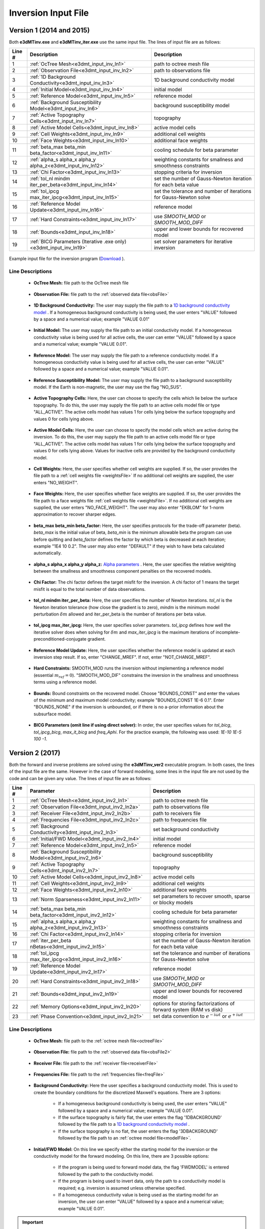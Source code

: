 .. _e3dmt_input_inv:

Inversion Input File
====================

Version 1 (2014 and 2015)
-------------------------

Both **e3dMTinv.exe** and **e3dMTinv_iter.exe** use the same input file. The lines of input file are as follows:

.. tabularcolumns:: |L|C|C|

+--------+--------------------------------------------------------------------+-------------------------------------------------------------------+
| Line # | Description                                                        | Description                                                       |
+========+====================================================================+===================================================================+
| 1      | :ref:`OcTree Mesh<e3dmt_input_inv_ln1>`                            | path to octree mesh file                                          |
+--------+--------------------------------------------------------------------+-------------------------------------------------------------------+
| 2      | :ref:`Observation File<e3dmt_input_inv_ln2>`                       | path to observations file                                         |
+--------+--------------------------------------------------------------------+-------------------------------------------------------------------+
| 3      | :ref:`1D Background Conductivity<e3dmt_input_inv_ln3>`             | 1D background conductivity model                                  |
+--------+--------------------------------------------------------------------+-------------------------------------------------------------------+
| 4      | :ref:`Initial Model<e3dmt_input_inv_ln4>`                          | initial model                                                     |
+--------+--------------------------------------------------------------------+-------------------------------------------------------------------+
| 5      | :ref:`Reference Model<e3dmt_input_inv_ln5>`                        | reference model                                                   |
+--------+--------------------------------------------------------------------+-------------------------------------------------------------------+
| 6      | :ref:`Background Susceptibility Model<e3dmt_input_inv_ln6>`        | background susceptibility model                                   |
+--------+--------------------------------------------------------------------+-------------------------------------------------------------------+
| 7      | :ref:`Active Topography Cells<e3dmt_input_inv_ln7>`                | topography                                                        |
+--------+--------------------------------------------------------------------+-------------------------------------------------------------------+
| 8      | :ref:`Active Model Cells<e3dmt_input_inv_ln8>`                     | active model cells                                                |
+--------+--------------------------------------------------------------------+-------------------------------------------------------------------+
| 9      | :ref:`Cell Weights<e3dmt_input_inv_ln9>`                           | additional cell weights                                           |
+--------+--------------------------------------------------------------------+-------------------------------------------------------------------+
| 10     | :ref:`Face Weights<e3dmt_input_inv_ln10>`                          | additional face weights                                           |
+--------+--------------------------------------------------------------------+-------------------------------------------------------------------+
| 11     | :ref:`beta_max beta_min beta_factor<e3dmt_input_inv_ln11>`         | cooling schedule for beta parameter                               |
+--------+--------------------------------------------------------------------+-------------------------------------------------------------------+
| 12     | :ref:`alpha_s alpha_x alpha_y alpha_z<e3dmt_input_inv_ln12>`       | weighting constants for smallness and smoothness constraints      |
+--------+--------------------------------------------------------------------+-------------------------------------------------------------------+
| 13     | :ref:`Chi Factor<e3dmt_input_inv_ln13>`                            | stopping criteria for inversion                                   |
+--------+--------------------------------------------------------------------+-------------------------------------------------------------------+
| 14     | :ref:`tol_nl mindm iter_per_beta<e3dmt_input_inv_ln14>`            | set the number of Gauss-Newton iteration for each beta value      |
+--------+--------------------------------------------------------------------+-------------------------------------------------------------------+
| 15     | :ref:`tol_ipcg max_iter_ipcg<e3dmt_input_inv_ln15>`                | set the tolerance and number of iterations for Gauss-Newton solve |
+--------+--------------------------------------------------------------------+-------------------------------------------------------------------+
| 16     | :ref:`Reference Model Update<e3dmt_input_inv_ln16>`                | reference model                                                   |
+--------+--------------------------------------------------------------------+-------------------------------------------------------------------+
| 17     | :ref:`Hard Constraints<e3dmt_input_inv_ln17>`                      | use *SMOOTH_MOD* or *SMOOTH_MOD_DIFF*                             |
+--------+--------------------------------------------------------------------+-------------------------------------------------------------------+
| 18     | :ref:`Bounds<e3dmt_input_inv_ln18>`                                | upper and lower bounds for recovered model                        |
+--------+--------------------------------------------------------------------+-------------------------------------------------------------------+
| 19     | :ref:`BICG Parameters (Iterative .exe only)<e3dmt_input_inv_ln19>` | set solver parameters for iterative inversion                     |
+--------+--------------------------------------------------------------------+-------------------------------------------------------------------+



.. figure:: images/create_inv_input.png
     :align: center
     :width: 700

     Example input file for the inversion program (`Download <https://github.com/ubcgif/e3dmt/raw/master/assets/input_files1/e3dMT_octree_inv.inp>`__ ).


Line Descriptions
^^^^^^^^^^^^^^^^^

.. _e3dmt_input_inv_ln1:

    - **OcTree Mesh:** file path to the OcTree mesh file

.. _e3dmt_input_inv_ln2:

    - **Observation File:** file path to the :ref:`observed data file<obsFile>`

.. _e3dmt_input_inv_ln3:

    - **1D Background Conductivity:** The user may supply the file path to a `1D background conductivity model <http://em1dfm.readthedocs.io/en/latest/content/files/supporting.html#files-for-reference-and-starting-models>`__ . If a homogeneous background conductivity is being used, the user enters "VALUE" followed by a space and a numerical value; example "VALUE 0.01"

.. _e3dmt_input_inv_ln4:

    - **Initial Model:** The user may supply the file path to an initial conductivity model. If a homogeneous conductivity value is being used for all active cells, the user can enter "VALUE" followed by a space and a numerical value; example "VALUE 0.01".

.. _e3dmt_input_inv_ln5:

    - **Reference Model:** The user may supply the file path to a reference conductivity model. If a homogeneous conductivity value is being used for all active cells, the user can enter "VALUE" followed by a space and a numerical value; example "VALUE 0.01".

.. _e3dmt_input_inv_ln6:

    - **Reference Susceptibility Model:** The user may supply the file path to a background susceptibility model. If the Earth is non-magnetic, the user may use the flag "NO_SUS".

.. _e3dmt_input_inv_ln7:

    - **Active Topography Cells:** Here, the user can choose to specify the cells which lie below the surface topography. To do this, the user may supply the file path to an active cells model file or type "ALL_ACTIVE". The active cells model has values 1 for cells lying below the surface topography and values 0 for cells lying above.

.. _e3dmt_input_inv_ln8:

    - **Active Model Cells:** Here, the user can choose to specify the model cells which are active during the inversion. To do this, the user may supply the file path to an active cells model file or type "ALL_ACTIVE". The active cells model has values 1 for cells lying below the surface topography and values 0 for cells lying above. Values for inactive cells are provided by the background conductivity model.

.. _e3dmt_input_inv_ln9:

    - **Cell Weights:** Here, the user specifies whether cell weights are supplied. If so, the user provides the file path to a :ref:`cell weights file <weightsFile>`  If no additional cell weights are supplied, the user enters "NO_WEIGHT".

.. _e3dmt_input_inv_ln10:

    - **Face Weights:** Here, the user specifies whether face weights are supplied. If so, the user provides the file path to a face weights file :ref:`cell weights file <weightsFile>`. If no additional cell weights are supplied, the user enters "NO_FACE_WEIGHT". The user may also enter "EKBLOM" for 1-norm approximation to recover sharper edges.

.. _e3dmt_input_inv_ln11:

    - **beta_max beta_min beta_factor:** Here, the user specifies protocols for the trade-off parameter (beta). *beta_max* is the initial value of beta, *beta_min* is the minimum allowable beta the program can use before quitting and *beta_factor* defines the factor by which beta is decreased at each iteration; example "1E4 10 0.2". The user may also enter "DEFAULT" if they wish to have beta calculated automatically.

.. _e3dmt_input_inv_ln12:

    - **alpha_s alpha_x alpha_y alpha_z:** `Alpha parameters <http://giftoolscookbook.readthedocs.io/en/latest/content/fundamentals/Alphas.html>`__ . Here, the user specifies the relative weighting between the smallness and smoothness component penalties on the recovered models.

.. _e3dmt_input_inv_ln13:

    - **Chi Factor:** The chi factor defines the target misfit for the inversion. A chi factor of 1 means the target misfit is equal to the total number of data observations.

.. _e3dmt_input_inv_ln14:

    - **tol_nl mindm iter_per_beta:** Here, the user specifies the number of Newton iterations. *tol_nl* is the Newton iteration tolerance (how close the gradient is to zero), *mindm* is the minimum model perturbation :math:`\delta m` allowed and iter_per_beta is the number of iterations per beta value.

.. _e3dmt_input_inv_ln15:

    - **tol_ipcg max_iter_ipcg:** Here, the user specifies solver parameters. *tol_ipcg* defines how well the iterative solver does when solving for :math:`\delta m` and *max_iter_ipcg* is the maximum iterations of incomplete-preconditioned-conjugate gradient.

.. _e3dmt_input_inv_ln16:

    - **Reference Model Update:** Here, the user specifies whether the reference model is updated at each inversion step result. If so, enter "CHANGE_MREF". If not, enter "NOT_CHANGE_MREF".

.. _e3dmt_input_inv_ln17:

    - **Hard Constraints:** SMOOTH_MOD runs the inversion without implementing a reference model (essential :math:`m_{ref}=0`). "SMOOTH_MOD_DIF" constrains the inversion in the smallness and smoothness terms using a reference model.

.. _e3dmt_input_inv_ln18:

    - **Bounds:** Bound constraints on the recovered model. Choose "BOUNDS_CONST" and enter the values of the minimum and maximum model conductivity; example "BOUNDS_CONST 1E-6 0.1". Enter "BOUNDS_NONE" if the inversion is unbounded, or if there is no a-prior information about the subsurface model.

.. _e3dmt_input_inv_ln19:

    - **BICG Parameters (omit line if using direct solver):** In order, the user specifies values for *tol_bicg*, *tol_ipcg_bicg*, *max_it_bicg* and *freq_Aphi*. For the practice example, the following was used: *1E-10 1E-5 100 -1*.


.. _e3dmt_input_inv2:

Version 2 (2017)
----------------

Both the forward and inverse problems are solved using the **e3dMTinv_ver2** executable program. In both cases, the lines of the input file are the same. However in the case of forward modeling, some lines in the input file are not used by the code and can be given any value. The lines of input file are as follows:

.. tabularcolumns:: |L|C|C|

+--------+--------------------------------------------------------------+-------------------------------------------------------------------------+
| Line # | Parameter                                                    | Description                                                             |
+========+==============================================================+=========================================================================+
| 1      |:ref:`OcTree Mesh<e3dmt_input_inv2_ln1>`                      | path to octree mesh file                                                |
+--------+--------------------------------------------------------------+-------------------------------------------------------------------------+
| 2      |:ref:`Observation File<e3dmt_input_inv2_ln2a>`                | path to observations file                                               |
+--------+--------------------------------------------------------------+-------------------------------------------------------------------------+
| 3      |:ref:`Receiver File<e3dmt_input_inv2_ln2b>`                   | path to receivers file                                                  |
+--------+--------------------------------------------------------------+-------------------------------------------------------------------------+
| 4      |:ref:`Frequencies File<e3dmt_input_inv2_ln2c>`                | path to frequencies file                                                |
+--------+--------------------------------------------------------------+-------------------------------------------------------------------------+
| 5      |:ref:`Background Conductivity<e3dmt_input_inv2_ln3>`          | set background conductivity                                             |
+--------+--------------------------------------------------------------+-------------------------------------------------------------------------+
| 6      |:ref:`Initial/FWD Model<e3dmt_input_inv2_ln4>`                | initial model                                                           |
+--------+--------------------------------------------------------------+-------------------------------------------------------------------------+
| 7      |:ref:`Reference Model<e3dmt_input_inv2_ln5>`                  | reference model                                                         |
+--------+--------------------------------------------------------------+-------------------------------------------------------------------------+
| 8      |:ref:`Background Susceptibility Model<e3dmt_input_inv2_ln6>`  | background susceptibility                                               |
+--------+--------------------------------------------------------------+-------------------------------------------------------------------------+
| 9      |:ref:`Active Topography Cells<e3dmt_input_inv2_ln7>`          | topography                                                              |
+--------+--------------------------------------------------------------+-------------------------------------------------------------------------+
| 10     |:ref:`Active Model Cells<e3dmt_input_inv2_ln8>`               | active model cells                                                      |
+--------+--------------------------------------------------------------+-------------------------------------------------------------------------+
| 11     |:ref:`Cell Weights<e3dmt_input_inv2_ln9>`                     | additional cell weights                                                 |
+--------+--------------------------------------------------------------+-------------------------------------------------------------------------+
| 12     |:ref:`Face Weights<e3dmt_input_inv2_ln10>`                    | additional face weights                                                 |
+--------+--------------------------------------------------------------+-------------------------------------------------------------------------+
| 13     |:ref:`Norm Sparseness<e3dmt_input_inv2_ln11>`                 | set parameters to recover smooth, sparse or blocky models               |
+--------+--------------------------------------------------------------+-------------------------------------------------------------------------+
| 14     |:ref:`beta_max beta_min beta_factor<e3dmt_input_inv2_ln12>`   | cooling schedule for beta parameter                                     |
+--------+--------------------------------------------------------------+-------------------------------------------------------------------------+
| 15     |:ref:`alpha_s alpha_x alpha_y alpha_z<e3dmt_input_inv2_ln13>` | weighting constants for smallness and smoothness constraints            |
+--------+--------------------------------------------------------------+-------------------------------------------------------------------------+
| 16     |:ref:`Chi Factor<e3dmt_input_inv2_ln14>`                      | stopping criteria for inversion                                         |
+--------+--------------------------------------------------------------+-------------------------------------------------------------------------+
| 17     |:ref:`iter_per_beta nBetas<e3dmt_input_inv2_ln15>`            | set the number of Gauss-Newton iteration for each beta value            |
+--------+--------------------------------------------------------------+-------------------------------------------------------------------------+
| 18     |:ref:`tol_ipcg max_iter_ipcg<e3dmt_input_inv2_ln16>`          | set the tolerance and number of iterations for Gauss-Newton solve       |
+--------+--------------------------------------------------------------+-------------------------------------------------------------------------+
| 19     |:ref:`Reference Model Update<e3dmt_input_inv2_ln17>`          | reference model                                                         |
+--------+--------------------------------------------------------------+-------------------------------------------------------------------------+
| 20     |:ref:`Hard Constraints<e3dmt_input_inv2_ln18>`                | use *SMOOTH_MOD* or *SMOOTH_MOD_DIFF*                                   |
+--------+--------------------------------------------------------------+-------------------------------------------------------------------------+
| 21     |:ref:`Bounds<e3dmt_input_inv2_ln19>`                          | upper and lower bounds for recovered model                              |
+--------+--------------------------------------------------------------+-------------------------------------------------------------------------+
| 22     |:ref:`Memory Options<e3dmt_input_inv2_ln20>`                  | options for storing factorizations of forward system (RAM vs disk)      |
+--------+--------------------------------------------------------------+-------------------------------------------------------------------------+
| 23     |:ref:`Phase Convention<e3dmt_input_inv2_ln21>`                | set data convention to :math:`e^{-i\omega t}` or :math:`e^{+i\omega t}` |
+--------+--------------------------------------------------------------+-------------------------------------------------------------------------+



.. .. figure:: images/e3dmt_inv_input2.png
..      :align: center
..      :width: 700

..      Example input file for the inversion program.


Line Descriptions
^^^^^^^^^^^^^^^^^

.. _e3dmt_input_inv2_ln1:

    - **OcTree Mesh:** file path to the :ref:`octree mesh file<octreeFile>`

.. _e3dmt_input_inv2_ln2a:

    - **Observation File:** file path to the :ref:`observed data file<obsFile2>`

.. _e3dmt_input_inv2_ln2b:

    - **Receiver File:** file path to the :ref:`receiver file<receiverFile>`

.. _e3dmt_input_inv2_ln2c:

    - **Frequencies File:** file path to the :ref:`frequencies file<freqFile>`

.. _e3dmt_input_inv2_ln3:

    - **Background Conductivity:** Here the user specifies a background conductivity model. This is used to create the boundary conditions for the discretized Maxwell's equations. There are 3 options:

        - If a homogeneous background conductivity is being used, the user enters "VALUE" followed by a space and a numerical value; example "VALUE 0.01".
        - If the surface topography is fairly flat, the user enters the flag '1DBACKGROUND' followed by the file path to a `1D background conductivity model <http://em1dfm.readthedocs.io/en/latest/content/files/supporting.html#files-for-reference-and-starting-models>`__ . 
        - If the surface topography is no flat, the user enters the flag '3DBACKGROUND' followed by the file path to an :ref:`octree model file<modelFile>`.

.. _e3dmt_input_inv2_ln4:

    - **Initial/FWD Model:** On this line we specify either the starting model for the inversion or the conductivity model for the forward modeling. On this line, there are 3 possible options:

        - If the program is being used to forward model data, the flag 'FWDMODEL' is entered followed by the path to the conductivity model.
        - If the program is being used to invert data, only the path to a conductivity model is required; e.g. inversion is assumed unless otherwise specified.
        - If a homogeneous conductivity value is being used as the starting model for an inversion, the user can enter "VALUE" followed by a space and a numerical value; example "VALUE 0.01".


.. important::

    If data are only being forward modeled, only the :ref:`background susceptibility model<e3dmt_input_inv2_ln6>`, :ref:`active topography cells<e3dmt_input_inv2_ln7>` and :ref:`tol_ipcg max_iter_ipcg<e3dmt_input_inv2_ln16>` fields are relevant. **However**, the remaining fields must not be empty and must have correct syntax for the code to run.


.. _e3dmt_input_inv2_ln5:

    - **Reference Model:** The user may supply the file path to a reference conductivity model. If a homogeneous conductivity value is being used for all active cells, the user can enter "VALUE" followed by a space and a numerical value; example "VALUE 0.01".

.. _e3dmt_input_inv2_ln6:

    - **Background Susceptibility Model:** The user may supply the file path to a background susceptibility model. If the Earth is non-magnetic, the user may use the flag "NO_SUS".

.. _e3dmt_input_inv2_ln7:

    - **Active Topography Cells:** Here, the user can choose to specify the cells which lie below the surface topography. To do this, the user may supply the file path to an active cells model file or type "ALL_ACTIVE". The active cells model has values 1 for cells lying below the surface topography and values 0 for cells lying above.

.. _e3dmt_input_inv2_ln8:

    - **Active Model Cells:** Here, the user can choose to specify the model cells which are active during the inversion. To do this, the user may supply the file path to an active cells model file or type "ALL_ACTIVE". The active cells model has values 1 for cells lying below the surface topography and values 0 for cells lying above. Values for inactive cells are provided by the background conductivity model.

.. _e3dmt_input_inv2_ln9:

    - **Cell Weights:** Here, the user specifies whether cell weights are supplied. If so, the user provides the file path to a :ref:`cell weights file <weightsFile>`  If no additional cell weights are supplied, the user enters "NO_WEIGHT".

.. _e3dmt_input_inv2_ln10:

    - **Face Weights:** Here, the user specifies whether face weights are supplied. If so, the user provides the file path to a face weights file :ref:`cell weights file <weightsFile>`. If no additional cell weights are supplied, the user enters "NO_FACE_WEIGHT". The user may also enter "EKBLOM" for 1-norm approximation to recover sharper edges.

.. _e3dmt_input_inv2_ln11:

    - **Sparseness:** The sparseness of the recovered model is determined by the terms within the `model objective function <http://giftoolscookbook.readthedocs.io/en/latest/content/fundamentals/Norms.html>`__ . A standard approach is to use an L2-norm for all terms

        - To use the L2-norm, enter the flag 'USE_L2'
        - To specify the Ekblom norm, enter the flag 'USE_EKBLOM' followed by values for :math:`p` and :math:`\varepsilon` where the Ekblom norm is given by:


.. math::
    \sum_{i=1}^M \, (\sigma_i^2 + \varepsilon^2)^{p/2} \;\;\; \textrm{s.t.} \;\;\; 1\leq p \leq 2, \; \varepsilon > 0



.. _e3dmt_input_inv2_ln12:

    - **beta_max beta_min beta_factor:** Here, the user specifies protocols for the trade-off parameter (beta). *beta_max* is the initial value of beta, *beta_min* is the minimum allowable beta the program can use before quitting and *beta_factor* defines the factor by which beta is decreased at each iteration; example "1E4 10 0.2". The user may also enter "DEFAULT" if they wish to have beta calculated automatically.

.. _e3dmt_input_inv2_ln13:

    - **alpha_s alpha_x alpha_y alpha_z:** `Alpha parameters <http://giftoolscookbook.readthedocs.io/en/latest/content/fundamentals/Alphas.html>`__ . Here, the user specifies the relative weighting between the smallness and smoothness component penalties on the recovered models.

.. _e3dmt_input_inv2_ln14:

    - **Chi Factor:** The chi factor defines the target misfit for the inversion. A chi factor of 1 means the target misfit is equal to the total number of data observations.

.. _e3dmt_input_inv2_ln15:

    - **iter_per_beta nBetas:** Here, *iter_per_beta* is the number of iterations per beta value. **define nBetas**

.. _e3dmt_input_inv2_ln16:

    - **tol_ipcg max_iter_ipcg:** Here, the user specifies solver parameters. *tol_ipcg* defines how well the iterative solver does when solving for :math:`\delta m` and *max_iter_ipcg* is the maximum iterations of incomplete-preconditioned-conjugate gradient.

.. _e3dmt_input_inv2_ln17:

    - **Reference Model Update:** Here, the user specifies whether the reference model is updated at each inversion step result. If so, enter "CHANGE_MREF". If not, enter "NOT_CHANGE_MREF".

.. _e3dmt_input_inv2_ln18:

    - **Hard Constraints:** SMOOTH_MOD runs the inversion without implementing a reference model (essential :math:`m_{ref}=0`). "SMOOTH_MOD_DIF" constrains the inversion in the smallness and smoothness terms using a reference model.

.. _e3dmt_input_inv2_ln19:

    - **Bounds:** Bound constraints on the recovered model. Choose "BOUNDS_CONST" and enter the values of the minimum and maximum model conductivity; example "BOUNDS_CONST 1E-6 0.1". Enter "BOUNDS_NONE" if the inversion is unbounded, or if there is no a-prior information about the subsurface model.

.. _e3dmt_input_inv2_ln20:

    - **Memory Options:** This code uses a factorization to solve the forward system at each frequency. These factorizations must be stored. By using the flag 'FACTOR_IC' (in cpu), factorizations are stored within a computer's RAM. Although this is faster, larger problems cannot be solved if insufficient temporary memory is available. The factorizations are stored in permanent memory (disk) if the flag 'FACTOR_OOC' (out of cpu) is used followed by the path to a directory. This is slower because the program must read these files many times. The second options is ill-advised if files are being transferred over a network.


.. _e3dmt_input_inv2_ln21:

    - **Phase Convention:** If the predicted/observed data have a sign convention :math:`e^{+i \omega t}` use the flag 'PLUS_IOMEGA'. If the predicted/observed data have a sign convention :math:`e^{-i \omega t}` use the flag 'MINUS_IOMEGA'.





